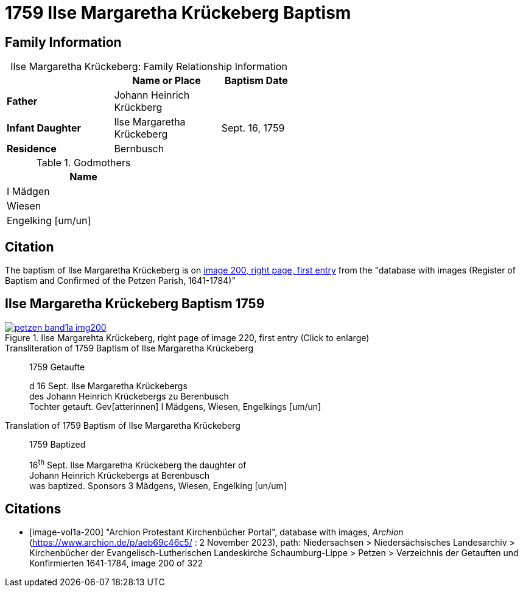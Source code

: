 = 1759 Ilse Margaretha Krückeberg Baptism
:page-role: wide

== Family Information

[caption="Ilse Margaretha Krückeberg: "]
.Family Relationship Information
[width="55%",cols="3,3,2"]
|===
| |Name or Place|Baptism Date

|*Father*|Johann Heinrich Krückberg|

|*Infant Daughter*|Ilse Margaretha Krückeberg| Sept. 16, 1759

|*Residence*|Bernbusch|
|===

.Godmothers
[width="30%"]
|===
|Name

|I Mädgen

|Wiesen

|Engelking [um/un]
|===

== Citation

The baptism of Ilse Margaretha Krückeberg is on <<image-vol1a-200, image 200, right page, first entry>> from the  
"database with images (Register of Baptism and Confirmed of the Petzen Parish, 1641-1784)"

== Ilse Margaretha Krückeberg Baptism 1759

image::petzen-band1a-img200.jpg[align=left,title='Ilse Margarehta Krückeberg, right page of image 220, first entry (Click to enlarge)',link=self]

.Transliteration of 1759 Baptism of Ilse Margaretha Krückeberg
[quote]
____
1759                  Getaufte

d 16 Sept. Ilse Margaretha Krückebergs +
des Johann Heinrich Krückebergs zu Berenbusch +
Tochter getauft. Gev[atterinnen] I Mädgens,  Wiesen, Engelkings [um/un]
____
 
.Translation of 1759 Baptism of Ilse Margaretha Krückeberg
[quote]
____
1759                  Baptized

16^th^ Sept. Ilse Margaretha Krückeberg the daughter of +
Johann Heinrich Krückebergs at Berenbusch +
was baptized. Sponsors 3 Mädgens, Wiesen, Engelking [un/um]
____


[bibliography]
== Citations

* [[[image-vol1a-200]]] "Archion Protestant Kirchenbücher Portal", database with images, _Archion_ (https://www.archion.de/p/aeb69c46c5/ : 2 November 2023), path: Niedersachsen > Niedersächsisches Landesarchiv > Kirchenbücher der Evangelisch-Lutherischen Landeskirche Schaumburg-Lippe > Petzen > Verzeichnis der Getauften und Konfirmierten 1641-1784, image 200 of 322
